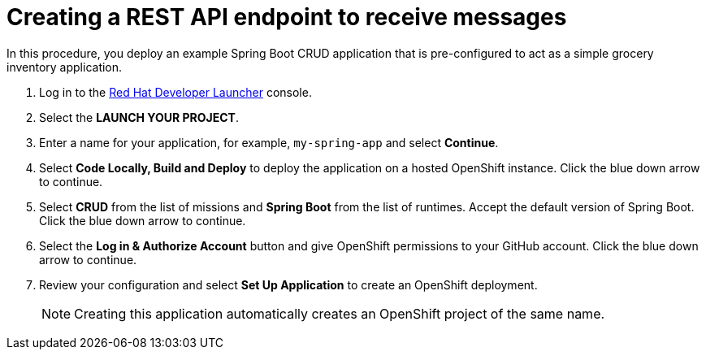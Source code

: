 // Module included in the following assemblies:
//
// <List assemblies here, each on a new line>

:launcher-name: Red Hat Developer Launcher


[id='running-spring-app_{context}']

= Creating a REST API endpoint to receive messages

// tag::intro[]
In this procedure, you deploy an example Spring Boot CRUD application that is pre-configured to act as a simple grocery inventory application.
// end::intro[]

:launcher-url: http://launcher-launcher.apps.city.openshiftworkshop.com/


. Log in to the link:{launcher-url}[{launcher-name}, window="_blank"] console.

. Select the *LAUNCH YOUR PROJECT*.

. Enter a name for your application, for example, `my-spring-app` and select *Continue*.

. Select *Code Locally, Build and Deploy* to deploy the application on a hosted OpenShift instance. Click the blue down arrow to continue.

. Select *CRUD* from the list of missions and *Spring Boot* from the list of runtimes. Accept the default version of Spring Boot. Click the blue down arrow to continue.

. Select the *Log in & Authorize Account* button and give OpenShift permissions to your GitHub account. Click the blue down arrow to continue.

. Review your configuration and select *Set Up Application* to create an OpenShift deployment.
+
NOTE: Creating this application automatically creates an OpenShift project of the same name.

